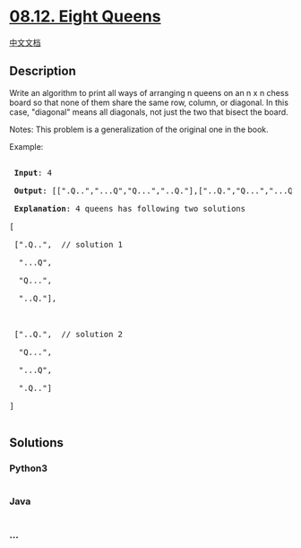 * [[https://leetcode-cn.com/problems/eight-queens-lcci][08.12. Eight
Queens]]
  :PROPERTIES:
  :CUSTOM_ID: eight-queens
  :END:
[[./lcci/08.12.Eight Queens/README.org][中文文档]]

** Description
   :PROPERTIES:
   :CUSTOM_ID: description
   :END:

#+begin_html
  <p>
#+end_html

Write an algorithm to print all ways of arranging n queens on an n x
n chess board so that none of them share the same row, column, or
diagonal. In this case, "diagonal" means all diagonals, not just the two
that bisect the board.

#+begin_html
  </p>
#+end_html

#+begin_html
  <p>
#+end_html

Notes: This problem is a generalization of the original one in the book.

#+begin_html
  </p>
#+end_html

#+begin_html
  <p>
#+end_html

Example:

#+begin_html
  </p>
#+end_html

#+begin_html
  <pre>

  <strong> Input</strong>: 4

  <strong> Output</strong>: [[&quot;.Q..&quot;,&quot;...Q&quot;,&quot;Q...&quot;,&quot;..Q.&quot;],[&quot;..Q.&quot;,&quot;Q...&quot;,&quot;...Q&quot;,&quot;.Q..&quot;]]

  <strong> Explanation</strong>: 4 queens has following two solutions

  [

  &nbsp;[&quot;.Q..&quot;, &nbsp;// solution 1

  &nbsp; &quot;...Q&quot;,

  &nbsp; &quot;Q...&quot;,

  &nbsp; &quot;..Q.&quot;],



  &nbsp;[&quot;..Q.&quot;, &nbsp;// solution 2

  &nbsp; &quot;Q...&quot;,

  &nbsp; &quot;...Q&quot;,

  &nbsp; &quot;.Q..&quot;]

  ]

  </pre>
#+end_html

** Solutions
   :PROPERTIES:
   :CUSTOM_ID: solutions
   :END:

#+begin_html
  <!-- tabs:start -->
#+end_html

*** *Python3*
    :PROPERTIES:
    :CUSTOM_ID: python3
    :END:
#+begin_src python
#+end_src

*** *Java*
    :PROPERTIES:
    :CUSTOM_ID: java
    :END:
#+begin_src java
#+end_src

*** *...*
    :PROPERTIES:
    :CUSTOM_ID: section
    :END:
#+begin_example
#+end_example

#+begin_html
  <!-- tabs:end -->
#+end_html
